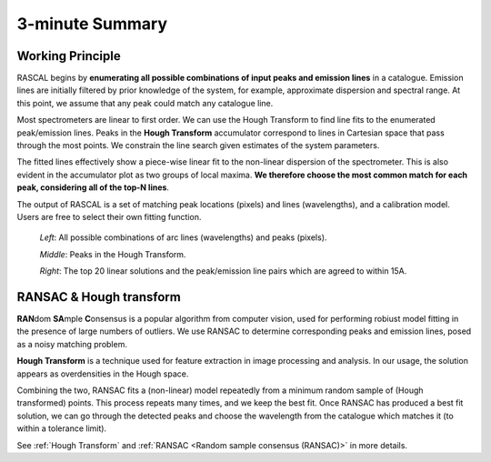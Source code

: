 3-minute Summary
================

Working Principle
-----------------

RASCAL begins by **enumerating all possible combinations of input peaks and emission lines** in a catalogue. Emission lines are initially filtered by prior knowledge of the system, for example, approximate dispersion and spectral range. At this point, we assume that any peak could match any catalogue line.

Most spectrometers are linear to first order. We can use the Hough Transform to find line fits to the enumerated peak/emission lines. Peaks in the **Hough Transform** accumulator correspond to lines in Cartesian space that pass through the most points. We constrain the line search given estimates of the system parameters.

The fitted lines effectively show a piece-wise linear fit to the non-linear dispersion of the spectrometer. This is also evident in the accumulator plot as two groups of local maxima. **We therefore choose the most common match for each peak, considering all of the top-N lines**.

The output of RASCAL is a set of matching peak locations (pixels) and lines (wavelengths), and a calibration model. Users are free to select their own fitting function.

.. figure:: summary_figure/summary_01.png

    *Left*: All possible combinations of arc lines (wavelengths) and peaks (pixels).

    *Middle*: Peaks in the Hough Transform.

    *Right*: The top 20 linear solutions and the peak/emission line pairs which are agreed to within 15A.

RANSAC & Hough transform
------------------------

**RAN**\ dom **SA**\ mple **C**\ onsensus is a popular algorithm from computer vision, used for performing robiust model fitting in the presence of large numbers of outliers. We use RANSAC to determine corresponding peaks and emission lines, posed as a noisy matching problem.

**Hough Transform** is a technique used for feature extraction in image processing and analysis. In our usage, the solution appears as overdensities in the Hough space.

Combining the two, RANSAC fits a (non-linear) model repeatedly from a minimum random sample of (Hough transformed) points. This process repeats many times, and we keep the best fit. Once RANSAC has produced a best fit solution, we can go through the detected peaks and choose the wavelength from the catalogue which matches it (to within a tolerance limit).

See :ref:`Hough Transform` and :ref:`RANSAC <Random sample consensus (RANSAC)>` in more details.
